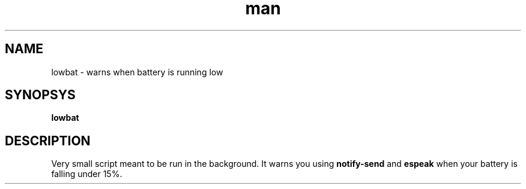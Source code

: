 .\" Manpage for lowbat
.\" Contact bousset.rudy@gmail.com to correct errors and typos.
.TH man 1 "14 Nov 2019" "1.0" "lowbat man page"
.SH NAME
lowbat \- warns when battery is running low
.SH SYNOPSYS
.B
lowbat
.SH DESCRIPTION
Very small script meant to be run in the background. It warns you using
.B
notify-send
and
.B
espeak
when your battery is falling under 15%.
